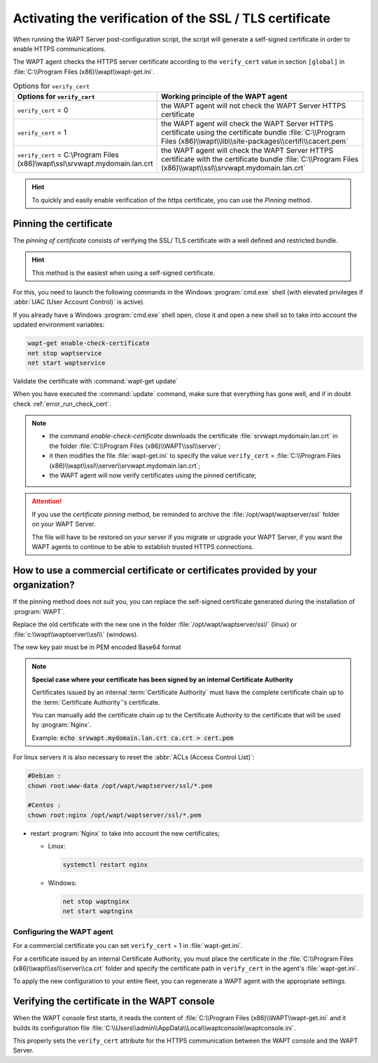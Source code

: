 .. Reminder for header structure :
   Niveau 1 : ====================
   Niveau 2 : --------------------
   Niveau 3 : ++++++++++++++++++++
   Niveau 4 : """"""""""""""""""""
   Niveau 5 : ^^^^^^^^^^^^^^^^^^^^

.. meta::
  :description: Securing the communications
                between the agent and the WAPT Server
  :keywords: pinning, certificate pinning, bundle, wapt-get.ini,
             Certificate Authority, enable-check-certificate, WAPT,
             documentation

.. _activating_HTTPS_certificate_verification:

Activating the verification of the SSL / TLS certificate
========================================================

When running the WAPT Server post-configuration script, the script will generate
a self-signed certificate in order to enable HTTPS communications.

The WAPT agent checks the HTTPS server certificate according
to the ``verify_cert`` value in section ``[global]``
in :file:`C:\\Program Files (x86)\\wapt\\wapt-get.ini`.

.. table:: Options for ``verify_cert``
  :widths: 30, 50
  :align: center

  =============================================================================== =============================================================================================================================================================================================================================================
  Options for ``verify_cert``                                                     Working principle of the WAPT agent
  =============================================================================== =============================================================================================================================================================================================================================================
  ``verify_cert`` = 0                                                             the WAPT agent will not check the WAPT Server HTTPS certificate

  ``verify_cert`` = 1                                                             the WAPT agent will check the WAPT Server HTTPS certificate using the certificate bundle :file:`C:\\Program Files (x86)\\wapt\\lib\\site-packages\\certifi\\cacert.pem`

  ``verify_cert`` = C:\\Program Files (x86)\\wapt\\ssl\\srvwapt.mydomain.lan.crt  the WAPT agent will check the WAPT Server HTTPS
                                                                                  certificate with the certificate bundle
                                                                                  :file:`C:\\Program Files (x86)\\wapt\\ssl\\srvwapt.mydomain.lan.crt`
  =============================================================================== =============================================================================================================================================================================================================================================

.. hint::

   To quickly and easily enable verification of the https certificate,
   you can use the *Pinning* method.

Pinning the certificate
-----------------------

The *pinning of certificate* consists of verifying the SSL/ TLS certificate
with a well defined and restricted bundle.

.. hint::

   This method is the easiest when using a self-signed certificate.

For this, you need to launch the following commands in the Windows
:program:`cmd.exe` shell (with elevated privileges if :abbr:`UAC (User Account
Control)` is active).

If you already have a Windows :program:`cmd.exe` shell open,
close it and open a new shell so to take into account
the updated environment variables:

.. code-block:: bash

    wapt-get enable-check-certificate
    net stop waptservice
    net start waptservice

Validate the certificate with :command:`wapt-get update`

When you have executed the :command:`update` command, make sure that everything
has gone well, and if in doubt check :ref:`error_run_check_cert`.

.. note::

  * the command *enable-check-certificate* downloads the certificate
    :file:`srvwapt.mydomain.lan.crt` in the folder
    :file:`C:\\Program Files (x86)\\WAPT\\ssl\\server`;

  * it then modifies the file :file:`wapt-get.ini` to specify the value
    ``verify_cert`` =
    :file:`C:\\Program Files (x86)\\wapt\\ssl\\server\\srvwapt.mydomain.lan.crt`;

  * the WAPT agent will now verify certificates using the pinned certificate;

.. attention::

   If you use the *certificate pinning* method, be reminded to archive
   the :file:`/opt/wapt/waptserver/ssl` folder on your WAPT Server.

   The file will have to be restored on your server if you migrate or upgrade
   your WAPT Server, if you want the WAPT agents to continue to be able
   to establish trusted HTTPS connections.

How to use a commercial certificate or certificates provided by your organization?
----------------------------------------------------------------------------------

If the pinning method does not suit you, you can replace
the self-signed certificate generated during the installation
of :program:`WAPT`.

Replace the old certificate with the new one in the folder
:file:`/opt/wapt/waptserver/ssl/` (linux) or
:file:`c:\\wapt\\waptserver\\ssl\\` (windows).

The new key pair must be in PEM encoded Base64 format

.. note::

  **Special case where your certificate has been signed
  by an internal Certificate Authority**

  Certificates issued by an internal :term:`Certificate Authority` must have
  the complete certificate chain up to the :term:`Certificate Authority`'s
  certificate.

  You can manually add the certificate chain up to the Certificate Authority
  to the certificate that will be used by :program:`Nginx`.

  Example: :code:`echo srvwapt.mydomain.lan.crt ca.crt > cert.pem`

For linux servers it is also necessary to reset the :abbr:`ACLs (Access Control
List)`:

.. code-block:: bash

   #Debian :
   chown root:www-data /opt/wapt/waptserver/ssl/*.pem

   #Centos :
   chown root:nginx /opt/wapt/waptserver/ssl/*.pem

* restart :program:`Nginx` to take into account the new certificates;

  * Linux:

    .. code-block:: bash

      systemctl restart nginx

  * Windows:

    .. code-block:: bash

      net stop waptnginx
      net start waptnginx

Configuring the WAPT agent
++++++++++++++++++++++++++

For a commercial certificate you can set ``verify_cert`` = 1
in :file:`wapt-get.ini`.

For a certificate issued by an internal Certificate Authority,
you must place the certificate in the
:file:`C:\\Program Files (x86)\\wapt\\ssl\\server\\ca.crt` folder
and specify the certificate path in ``verify_cert``
in the agent's :file:`wapt-get.ini`.

To apply the new configuration to your entire fleet,
you can regenerate a WAPT agent with the appropriate settings.

Verifying the certificate in the WAPT console
---------------------------------------------

When the WAPT console first starts, it reads the content of
:file:`C:\\Program Files (x86)\\WAPT\\wapt-get.ini` and it builds its configuration
file :file:`C:\\Users\\admin\\AppData\\Local\\waptconsole\\waptconsole.ini`.

This properly sets the ``verify_cert`` attribute for the HTTPS communication
between the WAPT console and the WAPT Server.
